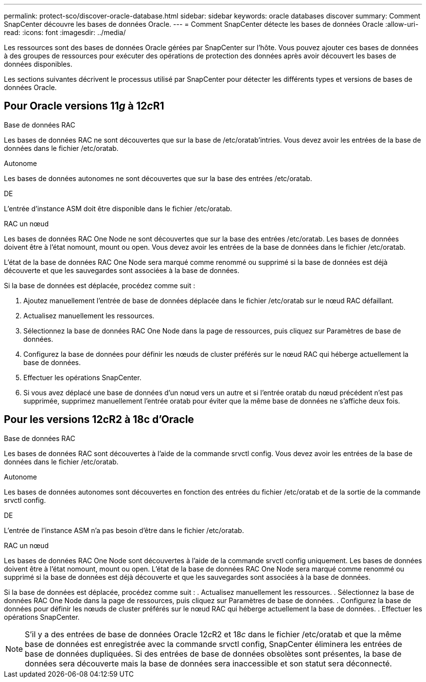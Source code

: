 ---
permalink: protect-sco/discover-oracle-database.html 
sidebar: sidebar 
keywords: oracle databases discover 
summary: Comment SnapCenter découvre les bases de données Oracle. 
---
= Comment SnapCenter détecte les bases de données Oracle
:allow-uri-read: 
:icons: font
:imagesdir: ../media/


[role="lead"]
Les ressources sont des bases de données Oracle gérées par SnapCenter sur l'hôte. Vous pouvez ajouter ces bases de données à des groupes de ressources pour exécuter des opérations de protection des données après avoir découvert les bases de données disponibles.

Les sections suivantes décrivent le processus utilisé par SnapCenter pour détecter les différents types et versions de bases de données Oracle.



== Pour Oracle versions 11__g__ à 12__c__R1

.Base de données RAC
Les bases de données RAC ne sont découvertes que sur la base de /etc/oratab'intries. Vous devez avoir les entrées de la base de données dans le fichier /etc/oratab.

.Autonome
Les bases de données autonomes ne sont découvertes que sur la base des entrées /etc/oratab.

.DE
L'entrée d'instance ASM doit être disponible dans le fichier /etc/oratab.

.RAC un nœud
Les bases de données RAC One Node ne sont découvertes que sur la base des entrées /etc/oratab. Les bases de données doivent être à l'état nomount, mount ou open. Vous devez avoir les entrées de la base de données dans le fichier /etc/oratab.

L'état de la base de données RAC One Node sera marqué comme renommé ou supprimé si la base de données est déjà découverte et que les sauvegardes sont associées à la base de données.

Si la base de données est déplacée, procédez comme suit :

. Ajoutez manuellement l'entrée de base de données déplacée dans le fichier /etc/oratab sur le nœud RAC défaillant.
. Actualisez manuellement les ressources.
. Sélectionnez la base de données RAC One Node dans la page de ressources, puis cliquez sur Paramètres de base de données.
. Configurez la base de données pour définir les nœuds de cluster préférés sur le nœud RAC qui héberge actuellement la base de données.
. Effectuer les opérations SnapCenter.
. Si vous avez déplacé une base de données d'un nœud vers un autre et si l'entrée oratab du nœud précédent n'est pas supprimée, supprimez manuellement l'entrée oratab pour éviter que la même base de données ne s'affiche deux fois.




== Pour les versions 12cR2 à 18c d'Oracle

.Base de données RAC
Les bases de données RAC sont découvertes à l'aide de la commande srvctl config. Vous devez avoir les entrées de la base de données dans le fichier /etc/oratab.

.Autonome
Les bases de données autonomes sont découvertes en fonction des entrées du fichier /etc/oratab et de la sortie de la commande srvctl config.

.DE
L'entrée de l'instance ASM n'a pas besoin d'être dans le fichier /etc/oratab.

.RAC un nœud
Les bases de données RAC One Node sont découvertes à l'aide de la commande srvctl config uniquement. Les bases de données doivent être à l'état nomount, mount ou open. L'état de la base de données RAC One Node sera marqué comme renommé ou supprimé si la base de données est déjà découverte et que les sauvegardes sont associées à la base de données.

Si la base de données est déplacée, procédez comme suit : . Actualisez manuellement les ressources. . Sélectionnez la base de données RAC One Node dans la page de ressources, puis cliquez sur Paramètres de base de données. . Configurez la base de données pour définir les nœuds de cluster préférés sur le nœud RAC qui héberge actuellement la base de données. . Effectuer les opérations SnapCenter.


NOTE: S'il y a des entrées de base de données Oracle 12__c__R2 et 18__c__ dans le fichier /etc/oratab et que la même base de données est enregistrée avec la commande srvctl config, SnapCenter éliminera les entrées de base de données dupliquées. Si des entrées de base de données obsolètes sont présentes, la base de données sera découverte mais la base de données sera inaccessible et son statut sera déconnecté.
